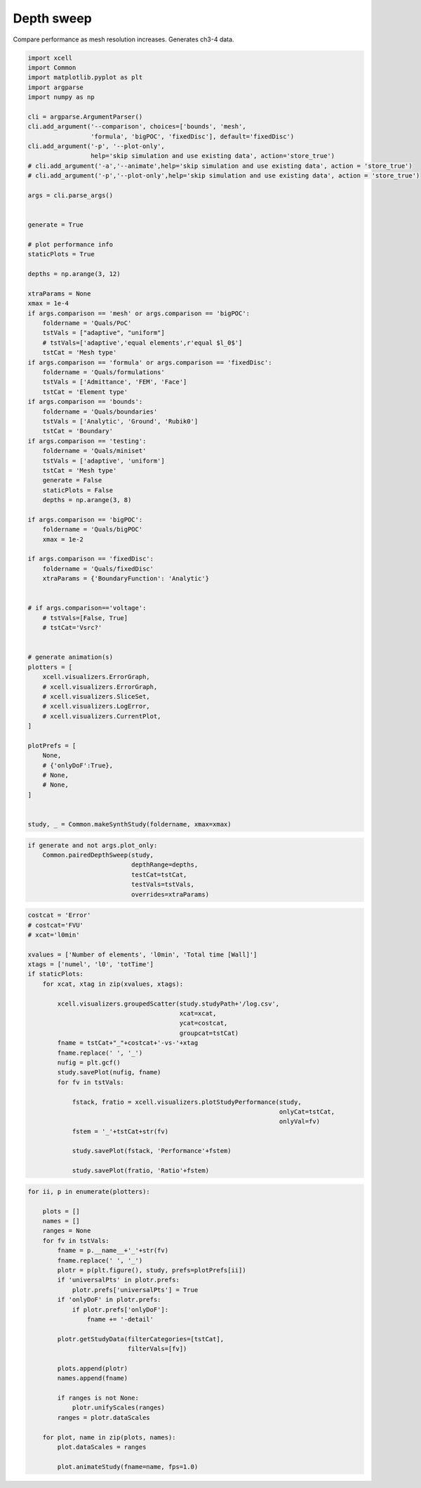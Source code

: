 
.. DO NOT EDIT.
.. THIS FILE WAS AUTOMATICALLY GENERATED BY SPHINX-GALLERY.
.. TO MAKE CHANGES, EDIT THE SOURCE PYTHON FILE:
.. "auto_examples/plot_comparisons.py"
.. LINE NUMBERS ARE GIVEN BELOW.

.. only:: html

    .. note::
        :class: sphx-glr-download-link-note

        Click :ref:`here <sphx_glr_download_auto_examples_plot_comparisons.py>`
        to download the full example code

.. rst-class:: sphx-glr-example-title

.. _sphx_glr_auto_examples_plot_comparisons.py:


Depth sweep
================

Compare performance as mesh resolution increases. Generates ch3-4 data.

.. GENERATED FROM PYTHON SOURCE LINES 9-89

.. code-block:: default


    import xcell
    import Common
    import matplotlib.pyplot as plt
    import argparse
    import numpy as np

    cli = argparse.ArgumentParser()
    cli.add_argument('--comparison', choices=['bounds', 'mesh',
                     'formula', 'bigPOC', 'fixedDisc'], default='fixedDisc')
    cli.add_argument('-p', '--plot-only',
                     help='skip simulation and use existing data', action='store_true')
    # cli.add_argument('-a','--animate',help='skip simulation and use existing data', action = 'store_true')
    # cli.add_argument('-p','--plot-only',help='skip simulation and use existing data', action = 'store_true')

    args = cli.parse_args()


    generate = True

    # plot performance info
    staticPlots = True

    depths = np.arange(3, 12)

    xtraParams = None
    xmax = 1e-4
    if args.comparison == 'mesh' or args.comparison == 'bigPOC':
        foldername = 'Quals/PoC'
        tstVals = ["adaptive", "uniform"]
        # tstVals=['adaptive','equal elements',r'equal $l_0$']
        tstCat = 'Mesh type'
    if args.comparison == 'formula' or args.comparison == 'fixedDisc':
        foldername = 'Quals/formulations'
        tstVals = ['Admittance', 'FEM', 'Face']
        tstCat = 'Element type'
    if args.comparison == 'bounds':
        foldername = 'Quals/boundaries'
        tstVals = ['Analytic', 'Ground', 'Rubik0']
        tstCat = 'Boundary'
    if args.comparison == 'testing':
        foldername = 'Quals/miniset'
        tstVals = ['adaptive', 'uniform']
        tstCat = 'Mesh type'
        generate = False
        staticPlots = False
        depths = np.arange(3, 8)

    if args.comparison == 'bigPOC':
        foldername = 'Quals/bigPOC'
        xmax = 1e-2

    if args.comparison == 'fixedDisc':
        foldername = 'Quals/fixedDisc'
        xtraParams = {'BoundaryFunction': 'Analytic'}


    # if args.comparison=='voltage':
        # tstVals=[False, True]
        # tstCat='Vsrc?'


    # generate animation(s)
    plotters = [
        xcell.visualizers.ErrorGraph,
        # xcell.visualizers.ErrorGraph,
        # xcell.visualizers.SliceSet,
        # xcell.visualizers.LogError,
        # xcell.visualizers.CurrentPlot,
    ]

    plotPrefs = [
        None,
        # {'onlyDoF':True},
        # None,
        # None,
    ]


    study, _ = Common.makeSynthStudy(foldername, xmax=xmax)




.. rst-class:: sphx-glr-script-out

 .. code-block:: none

    NEURON mechanisms not found in estimsurvey/.




.. GENERATED FROM PYTHON SOURCE LINES 90-98

.. code-block:: default


    if generate and not args.plot_only:
        Common.pairedDepthSweep(study,
                                depthRange=depths,
                                testCat=tstCat,
                                testVals=tstVals,
                                overrides=xtraParams)





.. rst-class:: sphx-glr-script-out

 .. code-block:: none

    120 elem
    1.3226 Gb used
    error: 1.39509
    120 elem
    1.32341 Gb used
    error: 1.38292
    120 elem
    1.32442 Gb used
    error: 1.46565
    512 elem
    1.32461 Gb used
    error: 0.711183
    512 elem
    1.32461 Gb used
    error: 0.626179
    512 elem
    1.32461 Gb used
    error: 0.766867
    736 elem
    1.32461 Gb used
    error: 0.358631
    736 elem
    1.32479 Gb used
    error: 0.350071
    736 elem
    1.32479 Gb used
    error: 0.469607
    1632 elem
    1.32479 Gb used
    error: 0.203653
    1632 elem
    1.32479 Gb used
    error: 0.504739
    1632 elem
    1.32479 Gb used
    error: 0.346672
    2976 elem
    1.32479 Gb used
    error: 0.298805
    2976 elem
    1.32524 Gb used
    error: 0.596175
    2976 elem
    1.32524 Gb used
    error: 0.440742
    5272 elem
    1.32524 Gb used
    error: 0.248566
    5272 elem
    1.32875 Gb used
    error: 0.429459
    5272 elem
    1.32875 Gb used
    error: 0.234026
    7232 elem
    1.32929 Gb used
    error: 0.239598
    7232 elem
    1.3329 Gb used
    error: 0.415435
    7232 elem
    1.3329 Gb used
    error: 0.215875
    14232 elem
    1.3329 Gb used
    error: 0.233044
    14232 elem
    1.33356 Gb used
    error: 0.368771
    14232 elem
    1.33338 Gb used
    error: 0.218464
    24536 elem
    1.33365 Gb used
    error: 0.226043
    24536 elem
    1.33784 Gb used
    error: 0.334305
    24536 elem
    1.33732 Gb used
    error: 0.21718




.. GENERATED FROM PYTHON SOURCE LINES 99-129

.. code-block:: default


    costcat = 'Error'
    # costcat='FVU'
    # xcat='l0min'

    xvalues = ['Number of elements', 'l0min', 'Total time [Wall]']
    xtags = ['numel', 'l0', 'totTime']
    if staticPlots:
        for xcat, xtag in zip(xvalues, xtags):

            xcell.visualizers.groupedScatter(study.studyPath+'/log.csv',
                                             xcat=xcat,
                                             ycat=costcat,
                                             groupcat=tstCat)
            fname = tstCat+"_"+costcat+'-vs-'+xtag
            fname.replace(' ', '_')
            nufig = plt.gcf()
            study.savePlot(nufig, fname)
            for fv in tstVals:

                fstack, fratio = xcell.visualizers.plotStudyPerformance(study,
                                                                        onlyCat=tstCat,
                                                                        onlyVal=fv)
                fstem = '_'+tstCat+str(fv)

                study.savePlot(fstack, 'Performance'+fstem)

                study.savePlot(fratio, 'Ratio'+fstem)





.. rst-class:: sphx-glr-horizontal


    *

      .. image-sg:: /auto_examples/images/sphx_glr_plot_comparisons_001.png
         :alt: plot comparisons
         :srcset: /auto_examples/images/sphx_glr_plot_comparisons_001.png
         :class: sphx-glr-multi-img

    *

      .. image-sg:: /auto_examples/images/sphx_glr_plot_comparisons_002.png
         :alt: plot comparisons
         :srcset: /auto_examples/images/sphx_glr_plot_comparisons_002.png
         :class: sphx-glr-multi-img

    *

      .. image-sg:: /auto_examples/images/sphx_glr_plot_comparisons_003.png
         :alt: plot comparisons
         :srcset: /auto_examples/images/sphx_glr_plot_comparisons_003.png
         :class: sphx-glr-multi-img

    *

      .. image-sg:: /auto_examples/images/sphx_glr_plot_comparisons_004.png
         :alt: plot comparisons
         :srcset: /auto_examples/images/sphx_glr_plot_comparisons_004.png
         :class: sphx-glr-multi-img

    *

      .. image-sg:: /auto_examples/images/sphx_glr_plot_comparisons_005.png
         :alt: plot comparisons
         :srcset: /auto_examples/images/sphx_glr_plot_comparisons_005.png
         :class: sphx-glr-multi-img

    *

      .. image-sg:: /auto_examples/images/sphx_glr_plot_comparisons_006.png
         :alt: plot comparisons
         :srcset: /auto_examples/images/sphx_glr_plot_comparisons_006.png
         :class: sphx-glr-multi-img

    *

      .. image-sg:: /auto_examples/images/sphx_glr_plot_comparisons_007.png
         :alt: plot comparisons
         :srcset: /auto_examples/images/sphx_glr_plot_comparisons_007.png
         :class: sphx-glr-multi-img

    *

      .. image-sg:: /auto_examples/images/sphx_glr_plot_comparisons_008.png
         :alt: plot comparisons
         :srcset: /auto_examples/images/sphx_glr_plot_comparisons_008.png
         :class: sphx-glr-multi-img

    *

      .. image-sg:: /auto_examples/images/sphx_glr_plot_comparisons_009.png
         :alt: plot comparisons
         :srcset: /auto_examples/images/sphx_glr_plot_comparisons_009.png
         :class: sphx-glr-multi-img

    *

      .. image-sg:: /auto_examples/images/sphx_glr_plot_comparisons_010.png
         :alt: plot comparisons
         :srcset: /auto_examples/images/sphx_glr_plot_comparisons_010.png
         :class: sphx-glr-multi-img

    *

      .. image-sg:: /auto_examples/images/sphx_glr_plot_comparisons_011.png
         :alt: plot comparisons
         :srcset: /auto_examples/images/sphx_glr_plot_comparisons_011.png
         :class: sphx-glr-multi-img

    *

      .. image-sg:: /auto_examples/images/sphx_glr_plot_comparisons_012.png
         :alt: plot comparisons
         :srcset: /auto_examples/images/sphx_glr_plot_comparisons_012.png
         :class: sphx-glr-multi-img

    *

      .. image-sg:: /auto_examples/images/sphx_glr_plot_comparisons_013.png
         :alt: plot comparisons
         :srcset: /auto_examples/images/sphx_glr_plot_comparisons_013.png
         :class: sphx-glr-multi-img

    *

      .. image-sg:: /auto_examples/images/sphx_glr_plot_comparisons_014.png
         :alt: plot comparisons
         :srcset: /auto_examples/images/sphx_glr_plot_comparisons_014.png
         :class: sphx-glr-multi-img

    *

      .. image-sg:: /auto_examples/images/sphx_glr_plot_comparisons_015.png
         :alt: plot comparisons
         :srcset: /auto_examples/images/sphx_glr_plot_comparisons_015.png
         :class: sphx-glr-multi-img

    *

      .. image-sg:: /auto_examples/images/sphx_glr_plot_comparisons_016.png
         :alt: plot comparisons
         :srcset: /auto_examples/images/sphx_glr_plot_comparisons_016.png
         :class: sphx-glr-multi-img

    *

      .. image-sg:: /auto_examples/images/sphx_glr_plot_comparisons_017.png
         :alt: plot comparisons
         :srcset: /auto_examples/images/sphx_glr_plot_comparisons_017.png
         :class: sphx-glr-multi-img

    *

      .. image-sg:: /auto_examples/images/sphx_glr_plot_comparisons_018.png
         :alt: plot comparisons
         :srcset: /auto_examples/images/sphx_glr_plot_comparisons_018.png
         :class: sphx-glr-multi-img

    *

      .. image-sg:: /auto_examples/images/sphx_glr_plot_comparisons_019.png
         :alt: plot comparisons
         :srcset: /auto_examples/images/sphx_glr_plot_comparisons_019.png
         :class: sphx-glr-multi-img

    *

      .. image-sg:: /auto_examples/images/sphx_glr_plot_comparisons_020.png
         :alt: plot comparisons
         :srcset: /auto_examples/images/sphx_glr_plot_comparisons_020.png
         :class: sphx-glr-multi-img

    *

      .. image-sg:: /auto_examples/images/sphx_glr_plot_comparisons_021.png
         :alt: plot comparisons
         :srcset: /auto_examples/images/sphx_glr_plot_comparisons_021.png
         :class: sphx-glr-multi-img


.. rst-class:: sphx-glr-script-out

 .. code-block:: none

    /home/benoit/repos/xcell/xcell/visualizers.py:638: RuntimeWarning: More than 20 figures have been opened. Figures created through the pyplot interface (`matplotlib.pyplot.figure`) are retained until explicitly closed and may consume too much memory. (To control this warning, see the rcParam `figure.max_open_warning`).
      fig = plt.figure()




.. GENERATED FROM PYTHON SOURCE LINES 130-161

.. code-block:: default



    for ii, p in enumerate(plotters):

        plots = []
        names = []
        ranges = None
        for fv in tstVals:
            fname = p.__name__+'_'+str(fv)
            fname.replace(' ', '_')
            plotr = p(plt.figure(), study, prefs=plotPrefs[ii])
            if 'universalPts' in plotr.prefs:
                plotr.prefs['universalPts'] = True
            if 'onlyDoF' in plotr.prefs:
                if plotr.prefs['onlyDoF']:
                    fname += '-detail'

            plotr.getStudyData(filterCategories=[tstCat],
                               filterVals=[fv])

            plots.append(plotr)
            names.append(fname)

            if ranges is not None:
                plotr.unifyScales(ranges)
            ranges = plotr.dataScales

        for plot, name in zip(plots, names):
            plot.dataScales = ranges

            plot.animateStudy(fname=name, fps=1.0)



.. rst-class:: sphx-glr-horizontal


    *

      .. image-sg:: /auto_examples/images/sphx_glr_plot_comparisons_022.png
         :alt: plot comparisons
         :srcset: /auto_examples/images/sphx_glr_plot_comparisons_022.png
         :class: sphx-glr-multi-img

    *

      .. image-sg:: /auto_examples/images/sphx_glr_plot_comparisons_023.png
         :alt: plot comparisons
         :srcset: /auto_examples/images/sphx_glr_plot_comparisons_023.png
         :class: sphx-glr-multi-img

    *

      .. image-sg:: /auto_examples/images/sphx_glr_plot_comparisons_024.png
         :alt: plot comparisons
         :srcset: /auto_examples/images/sphx_glr_plot_comparisons_024.png
         :class: sphx-glr-multi-img






.. rst-class:: sphx-glr-timing

   **Total running time of the script:** ( 35 minutes  59.522 seconds)


.. _sphx_glr_download_auto_examples_plot_comparisons.py:

.. only:: html

  .. container:: sphx-glr-footer sphx-glr-footer-example


    .. container:: sphx-glr-download sphx-glr-download-python

      :download:`Download Python source code: plot_comparisons.py <plot_comparisons.py>`

    .. container:: sphx-glr-download sphx-glr-download-jupyter

      :download:`Download Jupyter notebook: plot_comparisons.ipynb <plot_comparisons.ipynb>`


.. only:: html

 .. rst-class:: sphx-glr-signature

    `Gallery generated by Sphinx-Gallery <https://sphinx-gallery.github.io>`_
